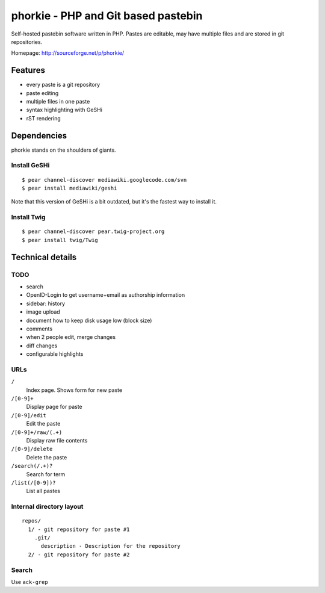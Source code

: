 ************************************
phorkie - PHP and Git based pastebin
************************************
Self-hosted pastebin software written in PHP.
Pastes are editable, may have multiple files and are stored in git repositories.

Homepage: http://sourceforge.net/p/phorkie/


========
Features
========
- every paste is a git repository
- paste editing
- multiple files in one paste
- syntax highlighting with GeSHi
- rST rendering


============
Dependencies
============
phorkie stands on the shoulders of giants.


Install GeSHi
=============
::

  $ pear channel-discover mediawiki.googlecode.com/svn
  $ pear install mediawiki/geshi

Note that this version of GeSHi is a bit outdated, but it's the fastest
way to install it.


Install Twig
============
::

  $ pear channel-discover pear.twig-project.org
  $ pear install twig/Twig


=================
Technical details
=================

TODO
====
- search
- OpenID-Login to get username+email as authorship information
- sidebar: history
- image upload
- document how to keep disk usage low (block size)
- comments
- when 2 people edit, merge changes
- diff changes
- configurable highlights


URLs
====

``/``
  Index page. Shows form for new paste
``/[0-9]+``
  Display page for paste
``/[0-9]/edit``
  Edit the paste
``/[0-9]+/raw/(.+)``
  Display raw file contents
``/[0-9]/delete``
  Delete the paste
``/search(/.+)?``
  Search for term
``/list(/[0-9])?``
  List all pastes


Internal directory layout
=========================
::

  repos/
    1/ - git repository for paste #1
      .git/
        description - Description for the repository
    2/ - git repository for paste #2


Search
======
Use ``ack-grep``





